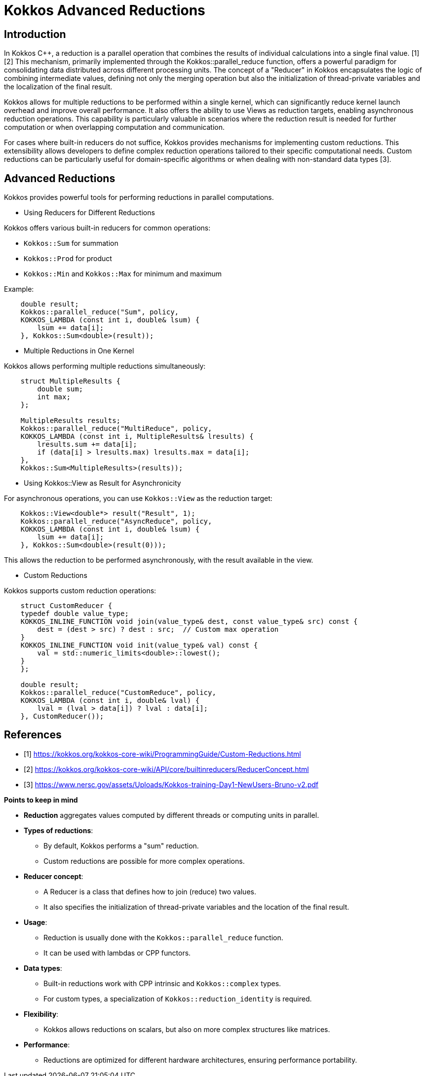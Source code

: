 = Kokkos Advanced Reductions

== Introduction

[.text-justify]
In Kokkos C++, a reduction is a parallel operation that combines the results of individual calculations into a single final value. [1][2] This mechanism, primarily implemented through the Kokkos::parallel_reduce function, offers a powerful paradigm for consolidating data distributed across different processing units. The concept of a "Reducer" in Kokkos encapsulates the logic of combining intermediate values, defining not only the merging operation but also the initialization of thread-private variables and the localization of the final result.

[.text-justify]
Kokkos allows for multiple reductions to be performed within a single kernel, which can significantly reduce kernel launch overhead and improve overall performance. It also offers the ability to use Views as reduction targets, enabling asynchronous reduction operations. This capability is particularly valuable in scenarios where the reduction result is needed for further computation or when overlapping computation and communication.

[.text-justify]
For cases where built-in reducers do not suffice, Kokkos provides mechanisms for implementing custom reductions. This extensibility allows developers to define complex reduction operations tailored to their specific computational needs. Custom reductions can be particularly useful for domain-specific algorithms or when dealing with non-standard data types [3].


== Advanced Reductions

Kokkos provides powerful tools for performing reductions in parallel computations.

** Using Reducers for Different Reductions

Kokkos offers various built-in reducers for common operations:

    ** `Kokkos::Sum` for summation
    ** `Kokkos::Prod` for product
    ** `Kokkos::Min` and `Kokkos::Max` for minimum and maximum

Example:

[source,c++]
----
    double result;
    Kokkos::parallel_reduce("Sum", policy,
    KOKKOS_LAMBDA (const int i, double& lsum) {
        lsum += data[i];
    }, Kokkos::Sum<double>(result));
----

** Multiple Reductions in One Kernel

Kokkos allows performing multiple reductions simultaneously:

[source,c++]
----
    struct MultipleResults {
        double sum;
        int max;
    };

    MultipleResults results;
    Kokkos::parallel_reduce("MultiReduce", policy,
    KOKKOS_LAMBDA (const int i, MultipleResults& lresults) {
        lresults.sum += data[i];
        if (data[i] > lresults.max) lresults.max = data[i];
    },
    Kokkos::Sum<MultipleResults>(results));
----

** Using Kokkos::View as Result for Asynchronicity

For asynchronous operations, you can use `Kokkos::View` as the reduction target:

[source,c++]
----
    Kokkos::View<double*> result("Result", 1);
    Kokkos::parallel_reduce("AsyncReduce", policy,
    KOKKOS_LAMBDA (const int i, double& lsum) {
        lsum += data[i];
    }, Kokkos::Sum<double>(result(0)));
----

This allows the reduction to be performed asynchronously, with the result available in the view.

** Custom Reductions

Kokkos supports custom reduction operations:

[source,c++]
----
    struct CustomReducer {
    typedef double value_type;
    KOKKOS_INLINE_FUNCTION void join(value_type& dest, const value_type& src) const {
        dest = (dest > src) ? dest : src;  // Custom max operation
    }
    KOKKOS_INLINE_FUNCTION void init(value_type& val) const {
        val = std::numeric_limits<double>::lowest();
    }
    };

    double result;
    Kokkos::parallel_reduce("CustomReduce", policy,
    KOKKOS_LAMBDA (const int i, double& lval) {
        lval = (lval > data[i]) ? lval : data[i];
    }, CustomReducer());
----


== References

** [1] https://kokkos.org/kokkos-core-wiki/ProgrammingGuide/Custom-Reductions.html
** [2] https://kokkos.org/kokkos-core-wiki/API/core/builtinreducers/ReducerConcept.html
** [3] https://www.nersc.gov/assets/Uploads/Kokkos-training-Day1-NewUsers-Bruno-v2.pdf


.*Points to keep in mind*
****

* *Reduction* aggregates values computed by different threads or computing units in parallel.

* *Types of reductions*:
*** By default, Kokkos performs a "sum" reduction.
*** Custom reductions are possible for more complex operations.

* *Reducer concept*:
*** A Reducer is a class that defines how to join (reduce) two values.
*** It also specifies the initialization of thread-private variables and the location of the final result.

* *Usage*:
*** Reduction is usually done with the `Kokkos::parallel_reduce` function.
*** It can be used with lambdas or CPP functors.

* *Data types*:
*** Built-in reductions work with CPP intrinsic and `Kokkos::complex` types.
*** For custom types, a specialization of `Kokkos::reduction_identity` is required.

* *Flexibility*:
*** Kokkos allows reductions on scalars, but also on more complex structures like matrices.

* *Performance*:
*** Reductions are optimized for different hardware architectures, ensuring performance portability.

****